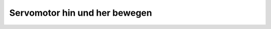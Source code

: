 Servomotor hin und her bewegen
##############################

.. todo:: Übersetzen, programmieren und spielen mit:
   https://bridle.tiac-systems.net/doc/latest/zephyr/samples/basic/servo_motor/README.html
